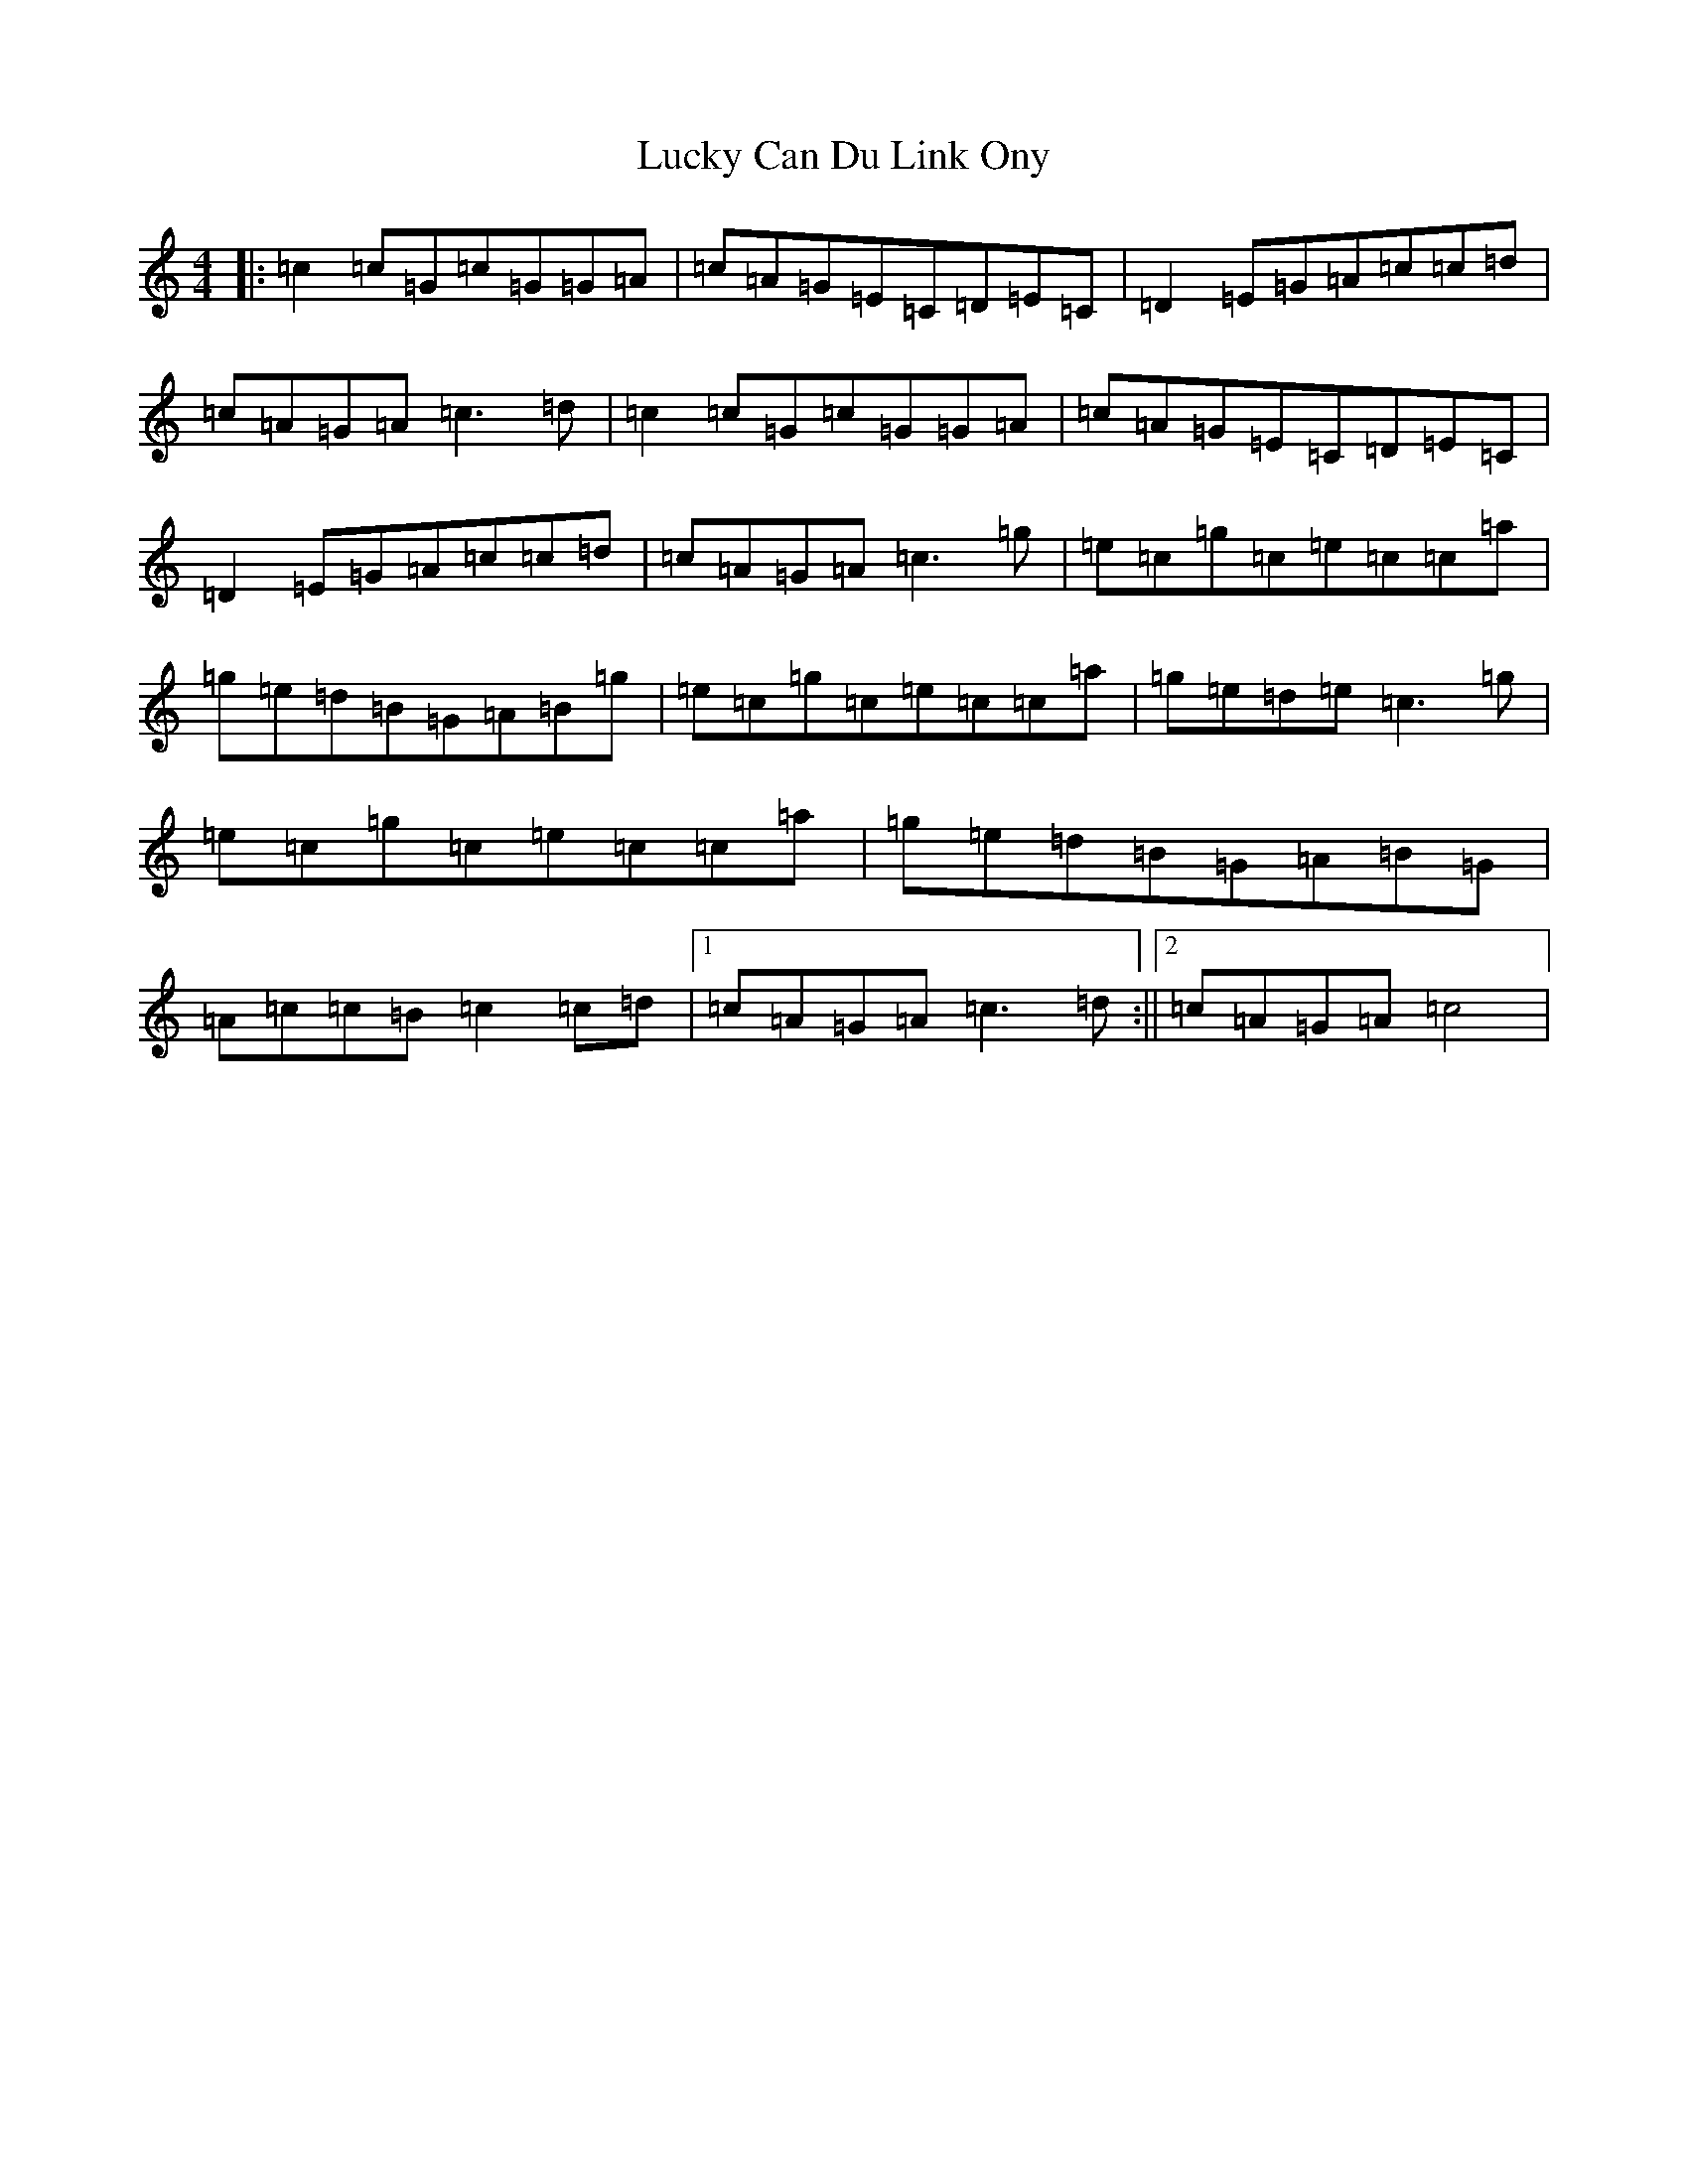 X: 12897
T: Lucky Can Du Link Ony
S: https://thesession.org/tunes/4766#setting4766
Z: C Major
R: reel
M: 4/4
L: 1/8
K: C Major
|:=c2=c=G=c=G=G=A|=c=A=G=E=C=D=E=C|=D2=E=G=A=c=c=d|=c=A=G=A=c3=d|=c2=c=G=c=G=G=A|=c=A=G=E=C=D=E=C|=D2=E=G=A=c=c=d|=c=A=G=A=c3=g|=e=c=g=c=e=c=c=a|=g=e=d=B=G=A=B=g|=e=c=g=c=e=c=c=a|=g=e=d=e=c3=g|=e=c=g=c=e=c=c=a|=g=e=d=B=G=A=B=G|=A=c=c=B=c2=c=d|1=c=A=G=A=c3=d:||2=c=A=G=A=c4|
